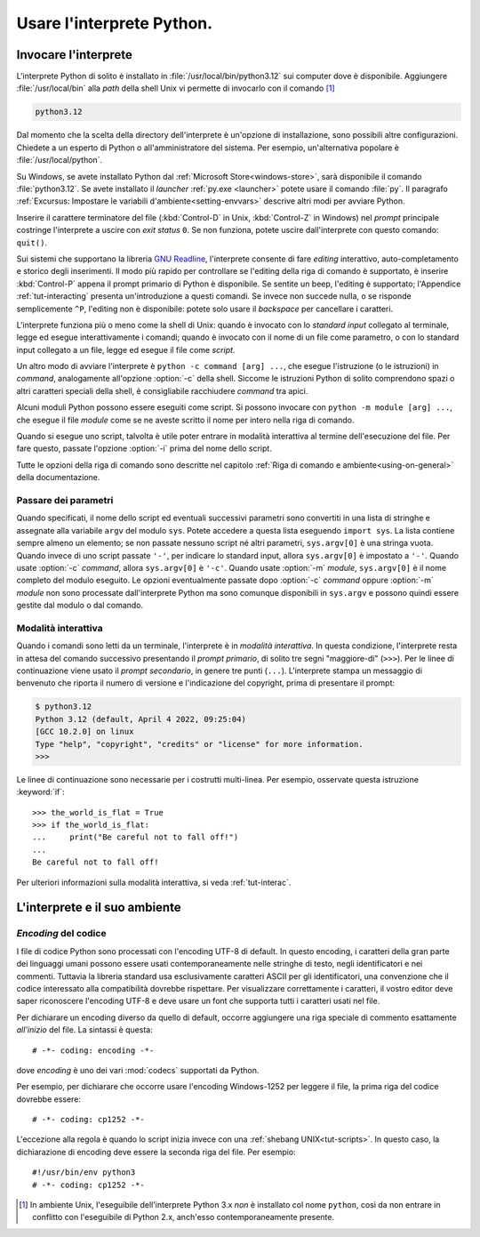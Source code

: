 .. _tut-using:

**************************
Usare l'interprete Python.
**************************

.. _tut-invoking:

Invocare l'interprete
=====================

L'interprete Python di solito è installato in 
:file:`/usr/local/bin/python3.12` sui computer dove è disponibile. Aggiungere 
:file:`/usr/local/bin` alla *path* della shell Unix vi permette di invocarlo 
con il comando [#]_

.. code-block:: text

   python3.12

Dal momento che la scelta della directory dell'interprete è un'opzione di 
installazione, sono possibili altre configurazioni. Chiedete a un esperto di 
Python o all'amministratore del sistema. Per esempio, un'alternativa popolare 
è :file:`/usr/local/python`.

Su Windows, se avete installato Python dal 
:ref:`Microsoft Store<windows-store>`, sarà disponibile il comando 
:file:`python3.12`. Se avete installato il *launcher* :ref:`py.exe <launcher>` 
potete usare il comando :file:`py`. Il paragrafo :ref:`Excursus: Impostare le 
variabili d'ambiente<setting-envvars>` descrive altri modi per avviare Python. 

Inserire il carattere terminatore del file (:kbd:`Control-D` in Unix, 
:kbd:`Control-Z` in Windows) nel *prompt* principale costringe l'interprete a 
uscire con *exit status* ``0``. Se non funziona, potete uscire dall'interprete 
con questo comando: ``quit()``.

Sui sistemi che supportano la libreria 
`GNU Readline <https://tiswww.case.edu/php/chet/readline/rltop.html>`_, 
l'interprete consente di fare *editing* interattivo, auto-completamento e 
storico degli inserimenti. Il modo più rapido per controllare se l'editing 
della riga di comando è supportato, è inserire :kbd:`Control-P` appena il 
prompt primario di Python è disponibile. Se sentite un beep, l'editing è 
supportato; l'Appendice :ref:`tut-interacting` presenta un'introduzione a 
questi comandi. Se invece non succede nulla, o se risponde semplicemente 
``^P``, l'editing non è disponibile: potete solo usare il *backspace* per 
cancellare i caratteri. 

L'interprete funziona più o meno come la shell di Unix: quando è invocato con 
lo *standard input* collegato al terminale, legge ed esegue interattivamente i 
comandi; quando è invocato con il nome di un file come parametro, o con lo 
standard input collegato a un file, legge ed esegue il file come *script*.  

Un altro modo di avviare l'interprete è ``python -c command [arg] ...``, che 
esegue l'istruzione (o le istruzioni) in *command*, analogamente all'opzione 
:option:`-c` della shell. Siccome le istruzioni Python di solito comprendono 
spazi o altri caratteri speciali della shell, è consigliabile racchiudere 
*command* tra apici. 

Alcuni moduli Python possono essere eseguiti come script. Si possono invocare 
con ``python -m module [arg] ...``, che esegue il file *module* come se ne 
aveste scritto il nome per intero nella riga di comando. 

Quando si esegue uno script, talvolta è utile poter entrare in modalità 
interattiva al termine dell'esecuzione del file. Per fare questo, passate 
l'opzione :option:`-i` prima del nome dello script. 

Tutte le opzioni della riga di comando sono descritte nel capitolo 
:ref:`Riga di comando e ambiente<using-on-general>` della documentazione. 

.. _tut-argpassing:

Passare dei parametri
---------------------

Quando specificati, il nome dello script ed eventuali successivi parametri 
sono convertiti in una lista di stringhe e assegnate alla variabile ``argv`` 
del modulo ``sys``. Potete accedere a questa lista eseguendo ``import sys``. 
La lista contiene sempre almeno un elemento; se non passate nessuno script né 
altri parametri, ``sys.argv[0]`` è una stringa vuota. Quando invece di uno 
script passate ``'-'``, per indicare lo standard input, allora ``sys.argv[0]`` 
è impostato a ``'-'``. Quando usate :option:`-c` *command*, allora 
``sys.argv[0]`` è ``'-c'``. Quando usate :option:`-m` *module*, 
``sys.argv[0]`` è il nome completo del modulo eseguito. Le opzioni 
eventualmente passate dopo :option:`-c` *command* oppure :option:`-m` *module* 
non sono processate dall'interprete Python ma sono comunque disponibili in 
``sys.argv`` e possono quindi essere gestite dal modulo o dal comando. 

.. _tut-interactive:

Modalità interattiva
--------------------

Quando i comandi sono letti da un terminale, l'interprete è in 
*modalità interattiva*. In questa condizione, l'interprete resta in attesa del 
comando successivo presentando il *prompt primario*, di solito tre segni 
"maggiore-di" (``>>>``). Per le linee di continuazione viene usato il 
*prompt secondario*, in genere tre punti (``...``). L'interprete stampa un 
messaggio di benvenuto che riporta il numero di versione e l'indicazione del 
copyright, prima di presentare il prompt:

.. code-block:: shell-session

   $ python3.12
   Python 3.12 (default, April 4 2022, 09:25:04)
   [GCC 10.2.0] on linux
   Type "help", "copyright", "credits" or "license" for more information.
   >>>

.. XXX update for new releases

Le linee di continuazione sono necessarie per i costrutti multi-linea. Per 
esempio, osservate questa istruzione :keyword:`if`::

   >>> the_world_is_flat = True
   >>> if the_world_is_flat:
   ...     print("Be careful not to fall off!")
   ...
   Be careful not to fall off!

Per ulteriori informazioni sulla modalità interattiva, si veda 
:ref:`tut-interac`.

.. _tut-interp:

L'interprete e il suo ambiente
==============================

.. _tut-source-encoding:

*Encoding* del codice
---------------------

I file di codice Python sono processati con l'encoding UTF-8 di default. In 
questo encoding, i caratteri della gran parte dei linguaggi umani possono 
essere usati contemporaneamente nelle stringhe di testo, negli identificatori 
e nei commenti. Tuttavia la libreria standard usa esclusivamente caratteri 
ASCII per gli identificatori, una convenzione che il codice interessato alla 
compatibilità dovrebbe rispettare. Per visualizzare correttamente i caratteri, 
il vostro editor deve saper riconoscere l'encoding UTF-8 e deve usare un font 
che supporta tutti i caratteri usati nel file. 

Per dichiarare un encoding diverso da quello di default, occorre aggiungere 
una riga speciale di commento esattamente *all'inizio* del file. La sintassi è 
questa::

   # -*- coding: encoding -*-

dove *encoding* è uno dei vari :mod:`codecs` supportati da Python.

Per esempio, per dichiarare che occorre usare l'encoding Windows-1252 per 
leggere il file, la prima riga del codice dovrebbe essere::

   # -*- coding: cp1252 -*-

L'eccezione alla regola è quando lo script inizia invece con una 
:ref:`shebang UNIX<tut-scripts>`. In questo caso, la dichiarazione di encoding 
deve essere la seconda riga del file. Per esempio::

   #!/usr/bin/env python3
   # -*- coding: cp1252 -*-

.. only:: html

   .. rubric:: Note

.. [#] In ambiente Unix, l'eseguibile dell'interprete Python 3.x *non* è 
   installato col nome ``python``, così da non entrare in conflitto con 
   l'eseguibile di Python 2.x, anch'esso contemporaneamente presente. 
